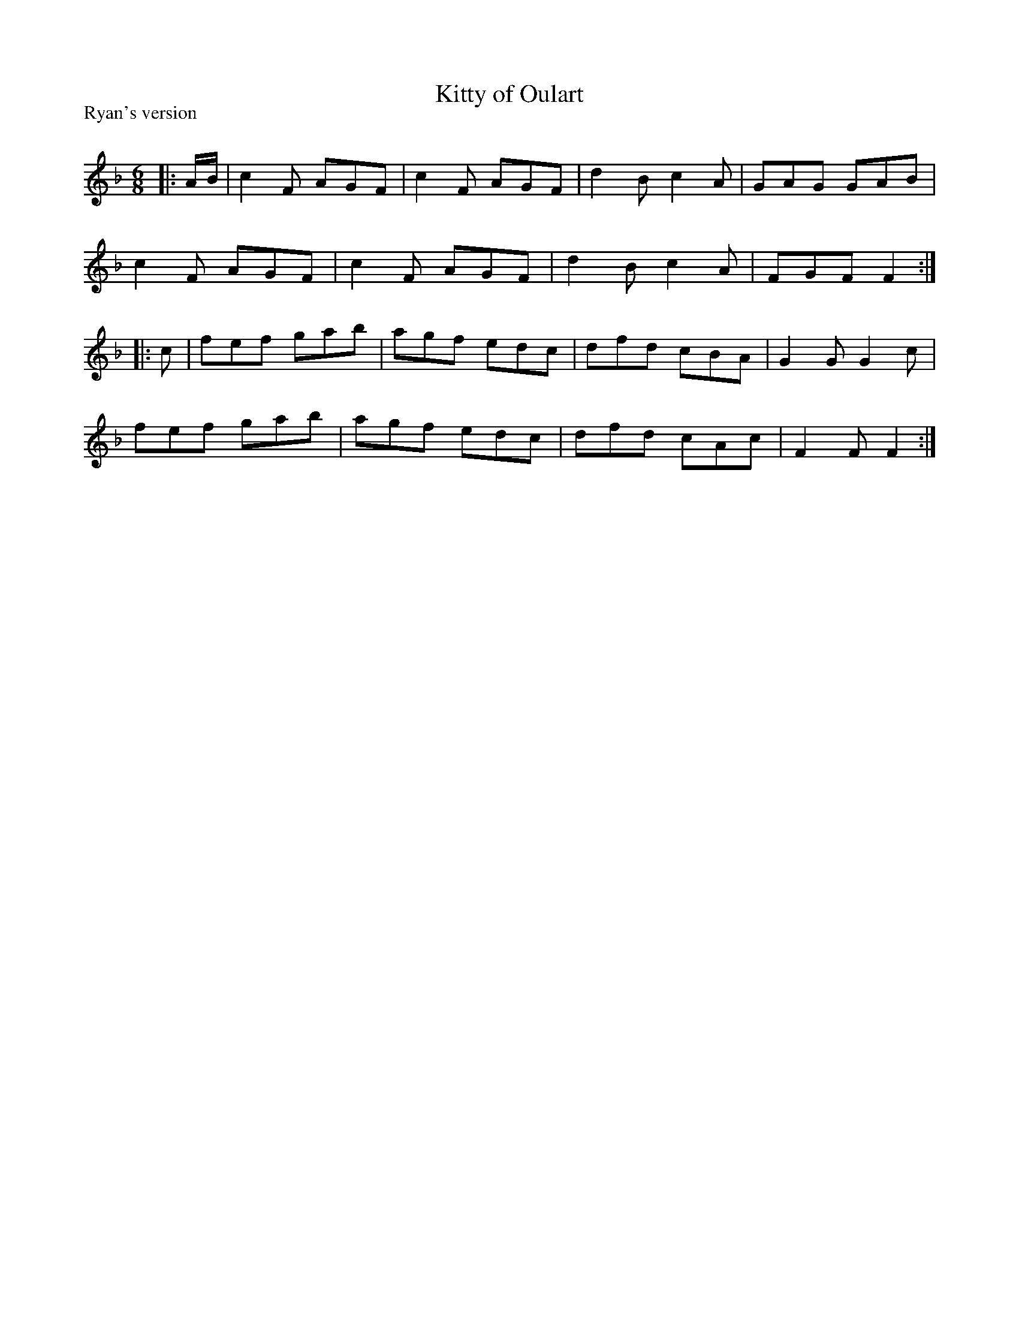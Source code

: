 X:1
T: Kitty of Oulart
P:Ryan's version
R:Jig
Q:180
K:F
M:6/8
L:1/16
|:AB|c4F2 A2G2F2|c4F2 A2G2F2|d4B2 c4A2|G2A2G2 G2A2B2|
c4F2 A2G2F2|c4F2 A2G2F2|d4B2 c4A2|F2G2F2 F4:|
|:c2|f2e2f2 g2a2b2|a2g2f2 e2d2c2|d2f2d2 c2B2A2|G4G2 G4c2|
f2e2f2 g2a2b2|a2g2f2 e2d2c2|d2f2d2 c2A2c2|F4F2F4:|
